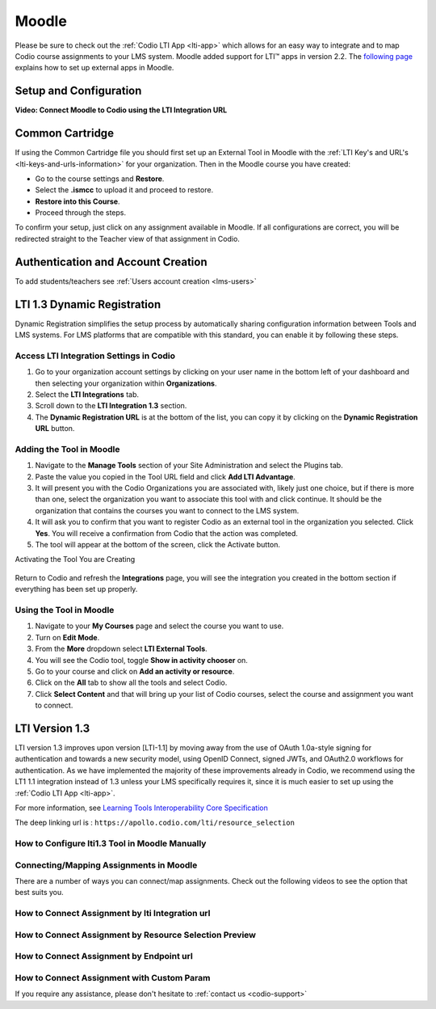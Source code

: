 .. meta::
   :description: Integrating with Moodle

.. _moodle:

Moodle
======

Please be sure to check out the :ref:`Codio LTI App <lti-app>` which allows for an easy way to integrate and to map Codio course assignments to your LMS system. Moodle added support for LTI™ apps in version 2.2. The `following page <https://docs.moodle.org/32/en/External_tool_settings>`__ explains how to set up external apps in Moodle.

Setup and Configuration
------------------------

.. raw:: html

    <html lang="en">
    <head>
        <meta charset="UTF-8">
        <meta name="viewport" content="width=device-width, initial-scale=1.0">
        <title>Important Notice</title>
    </head>
    <body style="font-family: Arial, sans-serif; padding: 20px;">
        <div style="margin: 0 0 10px 20px; padding: 10px; background: #ffffff; border: 5px solid #2baeff;">
            <div style="background: #e6f5ff; padding: 5px 8px; margin: -10px -10px 8px -10px; border-radius: 2px;">
                <span style="color: #2baeff; font-weight: bold;">!</span> <strong>Important</strong>
            </div>
            Codio needs the User Role, Email Address and Name of the Moodle user in order to work. It is important that you access the LTI security settings and ensure that these three fields are enabled. If they are not available, contact Moodle support who can help you enable this. If enabled after you have mapped Codio content to Moodle, you may need to re publish for the changes to be implemented.
        </div>
    </body>
    </html>


**Video: Connect Moodle to Codio using the LTI Integration URL**

.. raw:: html

    <script src="https://fast.wistia.com/embed/medias/awib5ehvj0.jsonp" async></script><script src="https://fast.wistia.com/assets/external/E-v1.js" async></script><div class="wistia_responsive_padding" style="padding:56.25% 0 0 0;position:relative;"><div class="wistia_responsive_wrapper" style="height:100%;left:0;position:absolute;top:0;width:100%;"><div class="wistia_embed wistia_async_awib5ehvj0 videoFoam=true" style="height:100%;position:relative;width:100%"><div class="wistia_swatch" style="height:100%;left:0;opacity:0;overflow:hidden;position:absolute;top:0;transition:opacity 200ms;width:100%;"><img src="https://fast.wistia.com/embed/medias/awib5ehvj0/swatch" style="filter:blur(5px);height:100%;object-fit:contain;width:100%;" alt="" aria-hidden="true" onload="this.parentNode.style.opacity=1;" /></div></div></div></div>

Common Cartridge
----------------

If using the Common Cartridge file you should first set up an External Tool in Moodle with the :ref:`LTI Key's and URL's <lti-keys-and-urls-information>` for your organization.
Then in the Moodle course you have created:

- Go to the course settings and **Restore**.
- Select the **.ismcc** to upload it and proceed to restore. 
- **Restore into this Course**.  
- Proceed through the steps.


.. raw:: html

    <div style= " margin: 0 0 10px 20px; padding: 10px; background: #f0f0f0; border: 3px solid #00ece5;">
    <strong>Note:</strong> Restore is required as Moodle currently does not support importing of <strong>.imscc </strong> files.
    </div>


To confirm your setup, just click on any assignment available in Moodle. If all configurations are correct, you will be redirected straight to the Teacher view of that assignment in Codio.

Authentication and Account Creation
------------------------------------

To add students/teachers see :ref:`Users account creation <lms-users>`






LTI 1.3 Dynamic Registration
-----------------------------

Dynamic Registration simplifies the setup process by automatically sharing configuration information between Tools and LMS systems. For LMS platforms that are compatible with this standard, you can enable it by following these steps.


Access LTI Integration Settings in Codio
~~~~~~~~~~~~~~~~~~~~~~~~~~~~~~~~~~~~~~~~~

.. image:: /img/lti/codiolti13settings.png
     :alt: LTI 1.3 settings in Codio
     :align: right
     :width: 350px
     :class: img-responsive

1. Go to your organization account settings by clicking on your user name in the bottom left of your dashboard and then selecting your organization within **Organizations**.
2. Select the **LTI Integrations** tab.
3. Scroll down to the **LTI Integration 1.3** section. 
4. The **Dynamic Registration URL** is at the bottom of the list, you can copy it by clicking on the **Dynamic Registration URL** button.




Adding the Tool in Moodle
~~~~~~~~~~~~~~~~~~~~~~~~~

.. image:: /img/lti/moodlepastedynreg.png
     :alt: Where you paste your Dynamic Registration URL in Moodle
     :align: right
     :width: 500px
     :class: img-responsive

1. Navigate to the **Manage Tools** section of your Site Administration and select the Plugins tab.
2. Paste the value you copied in the Tool URL field and click **Add LTI Advantage**.
3. It will present you with the Codio Organizations you are associated with, likely just one choice, but if there is more than one, select the organization you want to associate this tool with and click continue. It should be the organization that contains the courses you want to connect to the LMS system.
4. It will ask you to confirm that you want to register Codio as an external tool in the organization you selected. Click **Yes**. You will receive a confirmation from Codio that the action was completed.
5. The tool will appear at the bottom of the screen, click the Activate button.



Activating the Tool You are Creating

  .. image:: /img/lti/LTI13dynregactivate.png
     :alt: Where you activate the tool

Return to Codio and refresh the **Integrations** page, you will see the integration you created in the bottom section if everything has been set up properly.

Using the Tool in Moodle
~~~~~~~~~~~~~~~~~~~~~~~~

.. image:: /img/lti/LTI13dynregshow.png
     :alt: Toggling on show in activity chooser for the Codio tool.
     :align: right
     :width: 500px
     :class: img-responsive

1. Navigate to your **My Courses** page and select the course you want to use.
2. Turn on **Edit Mode**.
3. From the **More** dropdown select **LTI External Tools**.
4. You will see the Codio tool, toggle **Show in activity chooser** on.
5. Go to your course and click on **Add an activity or resource**.
6. Click on the **All** tab to show all the tools and select Codio.
7. Click **Select Content** and that will bring up your list of Codio courses, select the course and assignment you want to connect.



LTI Version 1.3
----------------

LTI version 1.3 improves upon version [LTI-1.1] by moving away from the use of OAuth 1.0a-style signing for authentication and towards a new security model, using OpenID Connect, signed JWTs, and OAuth2.0 workflows for authentication. As we have implemented the majority of these improvements already in Codio, we recommend using the LT1 1.1 integration instead of 1.3 unless your LMS specifically requires it, since it is much easier to set up using the :ref:`Codio LTI App <lti-app>`.


For more information, see `Learning Tools Interoperability Core Specification <https://www.imsglobal.org/spec/lti/v1p3/>`__

The deep linking url is : ``https://apollo.codio.com/lti/resource_selection``



How to Configure lti1.3 Tool in Moodle Manually
~~~~~~~~~~~~~~~~~~~~~~~~~~~~~~~~~~~~~~~~~~~~~~~

.. raw:: html

    <script src="https://fast.wistia.com/embed/medias/24smkegju4.jsonp" async></script><script src="https://fast.wistia.com/assets/external/E-v1.js" async></script><div class="wistia_responsive_padding" style="padding:56.25% 0 0 0;position:relative;"><div class="wistia_responsive_wrapper" style="height:100%;left:0;position:absolute;top:0;width:100%;"><div class="wistia_embed wistia_async_24smkegju4 seo=false videoFoam=true" style="height:100%;position:relative;width:100%"><div class="wistia_swatch" style="height:100%;left:0;opacity:0;overflow:hidden;position:absolute;top:0;transition:opacity 200ms;width:100%;"><img src="https://fast.wistia.com/embed/medias/24smkegju4/swatch" style="filter:blur(5px);height:100%;object-fit:contain;width:100%;" alt="" aria-hidden="true" onload="this.parentNode.style.opacity=1;" /></div></div></div></div>




Connecting/Mapping Assignments in Moodle
~~~~~~~~~~~~~~~~~~~~~~~~~~~~~~~~~~~~~~~~

There are a number of ways you can connect/map assignments. Check out the following videos to see the option that best suits you.

How to Connect Assignment by lti Integration url 
~~~~~~~~~~~~~~~~~~~~~~~~~~~~~~~~~~~~~~~~~~~~~~~~

.. raw:: html

    <script src="https://fast.wistia.com/embed/medias/u6r8zfk9nc.jsonp" async></script><script src="https://fast.wistia.com/assets/external/E-v1.js" async></script><div class="wistia_responsive_padding" style="padding:56.25% 0 0 0;position:relative;"><div class="wistia_responsive_wrapper" style="height:100%;left:0;position:absolute;top:0;width:100%;"><div class="wistia_embed wistia_async_u6r8zfk9nc seo=false videoFoam=true" style="height:100%;position:relative;width:100%"><div class="wistia_swatch" style="height:100%;left:0;opacity:0;overflow:hidden;position:absolute;top:0;transition:opacity 200ms;width:100%;"><img src="https://fast.wistia.com/embed/medias/u6r8zfk9nc/swatch" style="filter:blur(5px);height:100%;object-fit:contain;width:100%;" alt="" aria-hidden="true" onload="this.parentNode.style.opacity=1;" /></div></div></div></div>

How to Connect Assignment by Resource Selection Preview
~~~~~~~~~~~~~~~~~~~~~~~~~~~~~~~~~~~~~~~~~~~~~~~~~~~~~~~

.. raw:: html

    <script src="https://fast.wistia.com/embed/medias/e7jx2wdpyq.jsonp" async></script><script src="https://fast.wistia.com/assets/external/E-v1.js" async></script><div class="wistia_responsive_padding" style="padding:56.25% 0 0 0;position:relative;"><div class="wistia_responsive_wrapper" style="height:100%;left:0;position:absolute;top:0;width:100%;"><div class="wistia_embed wistia_async_e7jx2wdpyq seo=false videoFoam=true" style="height:100%;position:relative;width:100%"><div class="wistia_swatch" style="height:100%;left:0;opacity:0;overflow:hidden;position:absolute;top:0;transition:opacity 200ms;width:100%;"><img src="https://fast.wistia.com/embed/medias/e7jx2wdpyq/swatch" style="filter:blur(5px);height:100%;object-fit:contain;width:100%;" alt="" aria-hidden="true" onload="this.parentNode.style.opacity=1;" /></div></div></div></div>

How to Connect Assignment by Endpoint url
~~~~~~~~~~~~~~~~~~~~~~~~~~~~~~~~~~~~~~~~~

.. raw:: html

    <script src="https://fast.wistia.com/embed/medias/g10ydg4cs2.jsonp" async></script><script src="https://fast.wistia.com/assets/external/E-v1.js" async></script><div class="wistia_responsive_padding" style="padding:56.25% 0 0 0;position:relative;"><div class="wistia_responsive_wrapper" style="height:100%;left:0;position:absolute;top:0;width:100%;"><div class="wistia_embed wistia_async_g10ydg4cs2 seo=false videoFoam=true" style="height:100%;position:relative;width:100%"><div class="wistia_swatch" style="height:100%;left:0;opacity:0;overflow:hidden;position:absolute;top:0;transition:opacity 200ms;width:100%;"><img src="https://fast.wistia.com/embed/medias/g10ydg4cs2/swatch" style="filter:blur(5px);height:100%;object-fit:contain;width:100%;" alt="" aria-hidden="true" onload="this.parentNode.style.opacity=1;" /></div></div></div></div>

How to Connect Assignment with Custom Param
~~~~~~~~~~~~~~~~~~~~~~~~~~~~~~~~~~~~~~~~~~~

.. raw:: html

    <script src="https://fast.wistia.com/embed/medias/493c2q31t5.jsonp" async></script><script src="https://fast.wistia.com/assets/external/E-v1.js" async></script><div class="wistia_responsive_padding" style="padding:56.25% 0 0 0;position:relative;"><div class="wistia_responsive_wrapper" style="height:100%;left:0;position:absolute;top:0;width:100%;"><div class="wistia_embed wistia_async_493c2q31t5 seo=false videoFoam=true" style="height:100%;position:relative;width:100%"><div class="wistia_swatch" style="height:100%;left:0;opacity:0;overflow:hidden;position:absolute;top:0;transition:opacity 200ms;width:100%;"><img src="https://fast.wistia.com/embed/medias/493c2q31t5/swatch" style="filter:blur(5px);height:100%;object-fit:contain;width:100%;" alt="" aria-hidden="true" onload="this.parentNode.style.opacity=1;" /></div></div></div></div>

If you require any assistance, please don't hesitate to :ref:`contact us <codio-support>`
